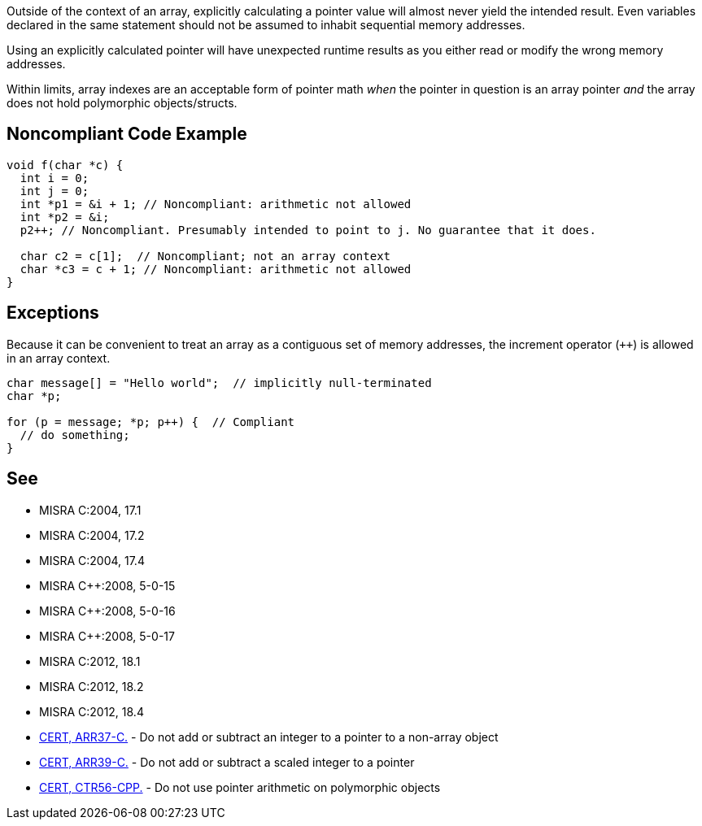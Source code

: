 Outside of the context of an array, explicitly calculating a pointer value will almost never yield the intended result. Even variables declared in the same statement should not be assumed to inhabit sequential memory addresses.

Using an explicitly calculated pointer will have unexpected runtime results as you either read or modify the wrong memory addresses.

Within limits, array indexes are an acceptable form of pointer math _when_ the pointer in question is an array pointer _and_ the array does not hold polymorphic objects/structs. 


== Noncompliant Code Example

----
void f(char *c) {
  int i = 0;
  int j = 0;
  int *p1 = &i + 1; // Noncompliant: arithmetic not allowed
  int *p2 = &i;
  p2++; // Noncompliant. Presumably intended to point to j. No guarantee that it does.

  char c2 = c[1];  // Noncompliant; not an array context
  char *c3 = c + 1; // Noncompliant: arithmetic not allowed
}
----


== Exceptions

Because it can be convenient to treat an array as a contiguous set of memory addresses, the increment operator (``{plus}{plus}``) is allowed in an array context.

----
char message[] = "Hello world";  // implicitly null-terminated
char *p;

for (p = message; *p; p++) {  // Compliant
  // do something;
}
----


== See

* MISRA C:2004, 17.1
* MISRA C:2004, 17.2
* MISRA C:2004, 17.4
* MISRA {cpp}:2008, 5-0-15
* MISRA {cpp}:2008, 5-0-16
* MISRA {cpp}:2008, 5-0-17
* MISRA C:2012, 18.1
* MISRA C:2012, 18.2
* MISRA C:2012, 18.4
* https://wiki.sei.cmu.edu/confluence/x/1dUxBQ[CERT, ARR37-C.] - Do not add or subtract an integer to a pointer to a non-array object
* https://wiki.sei.cmu.edu/confluence/x/ytYxBQ[CERT, ARR39-C.] - Do not add or subtract a scaled integer to a pointer
* https://wiki.sei.cmu.edu/confluence/x/o3w-BQ[CERT, CTR56-CPP.] - Do not use pointer arithmetic on polymorphic objects


